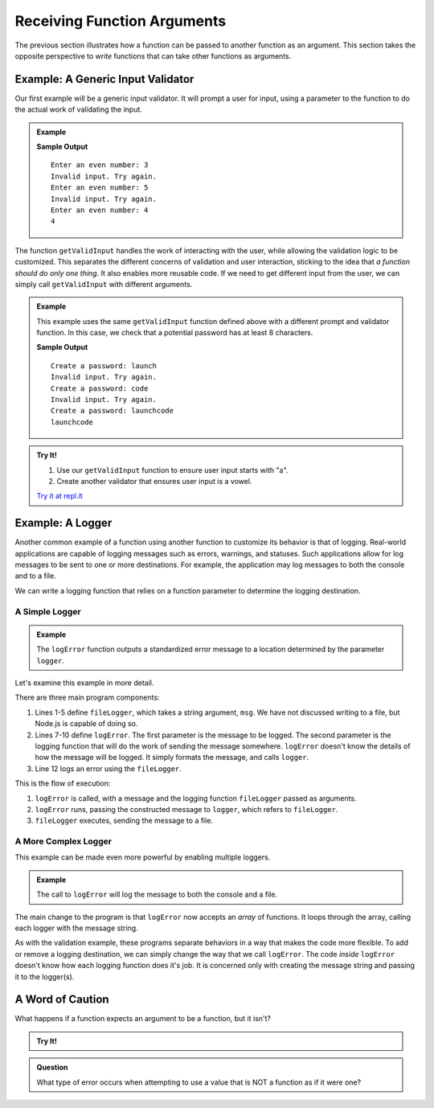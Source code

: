 
Receiving Function Arguments
============================

The previous section illustrates how a function can be passed to another function as an argument. This section takes the opposite perspective to *write* functions that can take other functions as arguments.

Example: A Generic Input Validator
----------------------------------

Our first example will be a generic input validator. It will prompt a user for input, using a parameter to the function to do the actual work of validating the input. 

.. admonition:: Example

   .. sourcecode:: js
      :linenos:

      const input = require('readline-sync');

      function getValidInput(prompt, isValid) {
         
         // Prompt the user, using the prompt string that was passed
         let userInput = input.question(prompt);

         // Call the boolean function isValid to check the input
         while (!isValid(userInput)) {
            console.log("Invalid input. Try again.");
            userInput = input.question(prompt);
         }

         return userInput;
      }

      // A boolean function for validating input
      let isEven = function(n) {
         return Number(n) % 2 === 0;
      };

      console.log(getValidInput('Enter an even number:', isEven));

   **Sample Output**

   ::

      Enter an even number: 3
      Invalid input. Try again.
      Enter an even number: 5
      Invalid input. Try again.
      Enter an even number: 4
      4

The function ``getValidInput`` handles the work of interacting with the user, while allowing the validation logic to be customized. This separates the different concerns of validation and user interaction, sticking to the idea that *a function should do only one thing*. It also enables more reusable code. If we need to get different input from the user, we can simply call ``getValidInput`` with different arguments.

.. admonition:: Example

   This example uses the same ``getValidInput`` function defined above with a different prompt and validator function. In this case, we check that a potential password has at least 8 characters.

   .. sourcecode:: js
      :linenos:

      const input = require('readline-sync');

      function getValidInput(prompt, isValid) {
         
         let userInput = input.question(prompt);

         while (!isValid(userInput)) {
            console.log("Invalid input. Try again.");
            userInput = input.question(prompt);
         }

         return userInput;
      }

      let isValidPassword = function(password) {

         // Passwords should have at least 8 characters
         if (password.length < 8) {
            return false;
         }

         return true;
      };

      console.log(getValidInput('Create a password:', isValidPassword));

   **Sample Output**

   ::

      Create a password: launch
      Invalid input. Try again.
      Create a password: code
      Invalid input. Try again.
      Create a password: launchcode
      launchcode

.. admonition:: Try It!

   #. Use our ``getValidInput`` function to ensure user input starts with "a".
   #. Create another validator that ensures user input is a vowel.

   `Try it at repl.it <https://repl.it/@launchcode/Validator-check>`_


Example: A Logger
-----------------

Another common example of a function using another function to customize its behavior is that of logging. Real-world applications are capable of logging messages such as errors, warnings, and statuses. Such applications allow for log messages to be sent to one or more destinations. For example, the application may log messages to both the console and to a file.

We can write a logging function that relies on a function parameter to determine the logging destination.

A Simple Logger
^^^^^^^^^^^^^^^

.. admonition:: Example

   The ``logError`` function outputs a standardized error message to a location determined by the parameter ``logger``.

   .. sourcecode:: js
      :linenos:
   
      let fileLogger = function(msg) {

         // Put the message in a file

      }

      function logError(msg, logger) {
         let errorMsg = 'ERROR: ' + msg;
         logger(errorMsg);
      }

      logError('Something broke!', fileLogger);

Let's examine this example in more detail.

There are three main program components:

#. Lines 1-5 define ``fileLogger``, which takes a string argument, ``msg``. We have not discussed writing to a file, but Node.js is capable of doing so. 
#. Lines 7-10 define ``logError``. The first parameter is the message to be logged. The second parameter is the logging function that will do the work of sending the message somewhere. ``logError`` doesn't know the details of how the message will be logged. It simply formats the message, and calls ``logger``.
#. Line 12 logs an error using the ``fileLogger``.

This is the flow of execution:

#. ``logError`` is called, with a message and the logging function ``fileLogger`` passed as arguments.
#. ``logError`` runs, passing the constructed message to ``logger``, which refers to ``fileLogger``.
#. ``fileLogger`` executes, sending the message to a file.

A More Complex Logger
^^^^^^^^^^^^^^^^^^^^^

This example can be made even more powerful by enabling multiple loggers.

.. admonition:: Example

   The call to ``logError`` will log the message to both the console and a file.

   .. sourcecode:: js
      :linenos:
   
      let fileLogger = function(msg) {

         // Put the message in a file

      }

      let consoleLogger = function(msg) {
      
         console.log(msg);
      
      }

      function logError(msg, loggers) {

         let errorMsg = 'ERROR: ' + msg;

         for (let i = 0; i < loggers.length; i++) {
            logger[i](errorMsg);
         }

      }   

      logError('Something broke!', [fileLogger, consoleLogger]);

The main change to the program is that ``logError`` now accepts an *array* of functions. It loops through the array, calling each logger with the message string.

As with the validation example, these programs separate behaviors in a way that makes the code more flexible. To add or remove a logging destination, we can simply change the way that we call ``logError``. The code *inside* ``logError`` doesn't know how each logging function does it's job. It is concerned only with creating the message string and passing it to the logger(s).

A Word of Caution
-----------------

What happens if a function expects an argument to be a function, but it isn't?

.. admonition:: Try It!

   .. replit:: js
      :linenos:
      :slug: TypeError-Example
   
      function callMe(func) {
         func();
      }

      callMe("Al");

.. admonition:: Question

   What type of error occurs when attempting to use a value that is NOT a function as if it were one? 

   